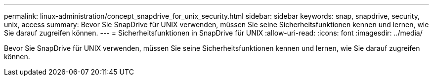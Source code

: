 ---
permalink: linux-administration/concept_snapdrive_for_unix_security.html 
sidebar: sidebar 
keywords: snap, snapdrive, security, unix, access 
summary: Bevor Sie SnapDrive für UNIX verwenden, müssen Sie seine Sicherheitsfunktionen kennen und lernen, wie Sie darauf zugreifen können. 
---
= Sicherheitsfunktionen in SnapDrive für UNIX
:allow-uri-read: 
:icons: font
:imagesdir: ../media/


[role="lead"]
Bevor Sie SnapDrive für UNIX verwenden, müssen Sie seine Sicherheitsfunktionen kennen und lernen, wie Sie darauf zugreifen können.
